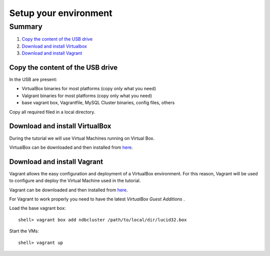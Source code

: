 ====
Setup your environment
====


Summary
~~~~

#. `Copy the content of the USB drive`_
#. `Download and install Virtualbox`_
#. `Download and install Vagrant`_


Copy the content of the USB drive
----

In the USB are present:

* VirtualBox binaries for most platforms (copy only what you need)

* Valgrant binaries for most platforms (copy only what you need)

* base vagrant box, Vagrantfile, MySQL Cluster binaries, config files, others

Copy all required filed in a local directory.



Download and install VirtualBox
----

During the tutorial we will use Virtual Machines running on Virtual Box.

VirtualBox can be downloaded and then installed from `here <https://www.virtualbox.org/wiki/Downloads>`_.



Download and install Vagrant
----

Vagrant allows the easy configuration and deployment of a VirtualBox environment. For this reason, Vagrant will be used to configure and deploy the Virtual Machine used in the tutorial.

Vagrant can be downloaded and then installed from `here <http://downloads.vagrantup.com/>`_.

For Vagrant to work properly you need to have the latest *VirtualBox Guest Additions* . 

Load the base vagrant box::

  shell> vagrant box add ndbcluster /path/to/local/dir/lucid32.box

Start the VMs::
  
  shell> vagrant up

